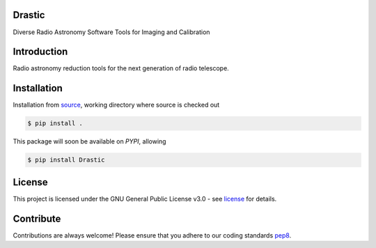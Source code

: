 =======
Drastic
=======
|Doc Status|
|Pypi Version|
|Build Version|
|Python Versions|
|Project License|

Diverse Radio Astronomy Software Tools for Imaging and Calibration

==============
Introduction
==============

Radio astronomy reduction tools for the next generation of radio telescope.

==============
Installation
==============

Installation from source_,
working directory where source is checked out

.. code-block:: bash
  
    $ pip install .

This package will soon be available on *PYPI*, allowing

.. code-block:: bash
  
    $ pip install Drastic

=======
License
=======

This project is licensed under the GNU General Public License v3.0 - see license_ for details.

=============
Contribute
=============

Contributions are always welcome! Please ensure that you adhere to our coding
standards pep8_.

.. |Doc Status| image:: https://readthedocs.org/projects/aimfast/badge/?version=latest
                :target: http://aimfast.readthedocs.io/en/latest
                :alt:

.. |Pypi Version| image:: https://img.shields.io/pypi/v/aimfast.svg
                  :target: https://pypi.python.org/pypi/aimfast
                  :alt:
.. |Build Version| image:: https://travis-ci.org/Athanaseus/aimfast.svg?branch=master
                  :target: https://travis-ci.org/Athanaseus/aimfast
                  :alt:

.. |Python Versions| image:: https://img.shields.io/pypi/pyversions/aimfast.svg
                     :target: https://pypi.python.org/pypi/aimfast/
                     :alt:

.. |Project License| image:: https://img.shields.io/aur/license/yaourt.svg
                     :target: https://github.com/Athanaseus/aimfast/blob/master/LICENSE
                     :alt:

.. _source: https://github.com/Athanaseus/Drastic
.. _license: https://github.com/Athanaseus/Drastic/blob/master/LICENSE
.. _pep8: https://www.python.org/dev/peps/pep-0008
